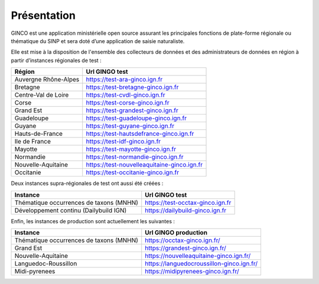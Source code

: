 .. Présentation

Présentation
============
GINCO est une application ministérielle open source assurant les principales fonctions de plate-forme régionale ou thématique du SINP et sera doté d’une application de saisie naturaliste. 

Elle est mise à la disposition de l'ensemble des collecteurs de données et des administrateurs de données en région à partir d’instances régionales de test :

==============================================    =====================================
Région                                  			Url GINGO test
==============================================    =====================================
Auvergne Rhône-Alpes                    			https://test-ara-ginco.ign.fr
Bretagne                                			https://test-bretagne-ginco.ign.fr
Centre-Val de Loire                     			https://test-cvdl-ginco.ign.fr
Corse                                   			https://test-corse-ginco.ign.fr
Grand Est                                           https://test-grandest-ginco.ign.fr
Guadeloupe                              			https://test-guadeloupe-ginco.ign.fr
Guyane                                  			https://test-guyane-ginco.ign.fr
Hauts-de-France                                     https://test-hautsdefrance-ginco.ign.fr
Ile de France                           			https://test-idf-ginco.ign.fr
Mayotte                                 			https://test-mayotte-ginco.ign.fr
Normandie                               			https://test-normandie-ginco.ign.fr
Nouvelle-Aquitaine     			                    https://test-nouvelleaquitaine-ginco.ign.fr
Occitanie                                 			https://test-occitanie-ginco.ign.fr
==============================================    =====================================

Deux instances supra-régionales de test ont aussi été créées :

==============================================    =====================================
Instance                                  			Url GINGO test
==============================================    =====================================
Thématique occurrences de taxons (MNHN) 			https://test-occtax-ginco.ign.fr
Développement continu (Dailybuild IGN)  			https://dailybuild-ginco.ign.fr
==============================================    =====================================

Enfin, les instances de production sont actuellement les suivantes :

==============================================    =====================================
Instance                                  			Url GINGO production
==============================================    =====================================
Thématique occurrences de taxons (MNHN)            	https://occtax-ginco.ign.fr/
Grand Est                                			https://grandest-ginco.ign.fr/
Nouvelle-Aquitaine                                	https://nouvelleaquitaine-ginco.ign.fr/
Languedoc-Roussillon                                https://languedocroussillon-ginco.ign.fr/
Midi-pyrenees                                       https://midipyrenees-ginco.ign.fr/
==============================================    =====================================